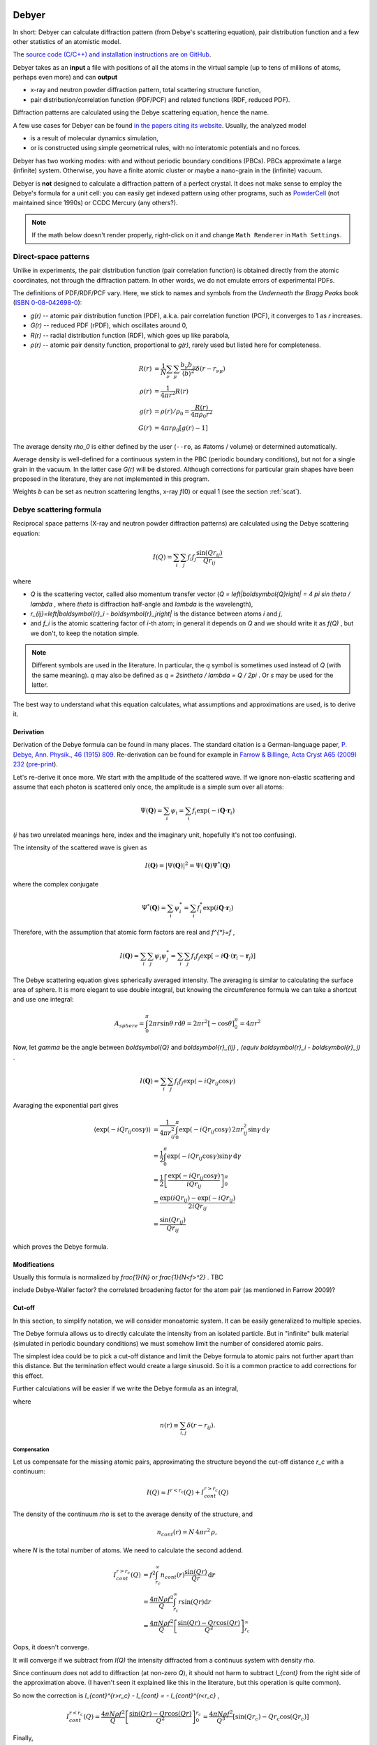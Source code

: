 
.. _debyer:

Debyer
######

In short:
Debyer can calculate diffraction pattern (from Debye's scattering equation),
pair distribution function and a few other statistics of an atomistic model.

The `source code (C/C++) and installation instructions are on GitHub`__.

__ https://github.com/wojdyr/debyer

Debyer takes as an **input**
a file with positions of all the atoms in the virtual sample
(up to tens of millions of atoms, perhaps even more) and can **output**

* x-ray and neutron powder diffraction pattern,
  total scattering structure function,
* pair distribution/correlation function (PDF/PCF)
  and related functions (RDF, reduced PDF).

Diffraction patterns are calculated using the Debye scattering equation,
hence the name.

A few use cases for Debyer can be found `in the papers citing its website`__.
Usually, the analyzed model

* is a result of molecular dynamics simulation,
* or is constructed using simple geometrical rules,
  with no interatomic potentials and no forces.

__ http://scholar.google.com/scholar?q=unipress.waw.pl%2Fdebyer+OR+code.google.com%2Fp%2Fdebyer+OR+github.com%2Fwojdyr%2Fdebyer

Debyer has two working modes:
with and without periodic boundary conditions (PBCs).
PBCs approximate a large (infinite) system.
Otherwise, you have a finite atomic cluster or maybe a nano-grain
in the (infinite) vacuum.

Debyer is **not** designed to calculate a diffraction pattern of a perfect
crystal. It does not make sense to employ the Debye's formula for a unit cell:
you can easily get indexed pattern using other programs, such as PowderCell_
(not maintained since 1990s) or CCDC Mercury (any others?).

.. _PowderCell: http://www.iucr.org/resources/other-directories/software/powder-cell

.. note::

    If the math below doesn't render properly, right-click on it and change
    ``Math Renderer`` in ``Math Settings``.

Direct-space patterns
=====================

Unlike in experiments, the pair distribution function
(pair correlation function)
is obtained directly from the atomic coordinates,
not through the diffraction pattern.
In other words, we do not emulate errors of experimental PDFs.

The definitions of PDF/RDF/PCF vary. Here, we stick to names
and symbols from the *Underneath the Bragg Peaks* book
(`ISBN 0-08-042698-0 <http://books.google.pl/books?id=ek2ymu7_NfgC>`_):

* *g(r)* -- atomic pair distribution function (PDF),
  a.k.a. pair correlation function (PCF), it converges to 1 as *r* increases.
* *G(r)* -- reduced PDF (rPDF), which oscillates around 0,
* *R(r)* -- radial distribution function (RDF), which goes up like parabola,
* *ρ(r)* -- atomic pair density function, proportional to *g(r)*, rarely
  used but listed here for completeness.

.. math::

 R(r)    &= \frac{1}{N}\sum_{\nu}\sum_{\mu} \frac{b_{\nu}b_{\mu}}
              {\left\langle b\right\rangle ^2} \delta(r-r_{\nu\mu}) \\
 \rho(r) &= \frac{1}{4\pi r^{2}} R(r) \\
 g(r)    &= \rho(r) / \rho_0 = \frac{R(r)}{4\pi\rho_0 r^2} \\
 G(r)    &= 4\pi r\rho_0 \left[ g(r)-1 \right]

The average density `\rho_0` is either defined by the user
(``--ro``, as #atoms / volume)
or determined automatically.

Average density is well-defined for a continuous system in the PBC (periodic
boundary conditions), but not for a single grain in the vacuum.
In the latter case *G(r)* will be distored.
Although corrections for particular grain shapes have been proposed
in the literature, they are not implemented in this program.

Weights *b* can be set as neutron scattering lengths, x-ray *f*\ (0)
or equal 1 (see the section :ref:`scat`).

Debye scattering formula
========================

Reciprocal space patterns (X-ray and neutron powder diffraction patterns)
are calculated using the Debye scattering equation:

.. math:: I(Q)=\sum_i \sum_j f_i f_j \frac{\sin(Qr_{ij})}{Qr_{ij}}
 
where

* `Q` is the scattering vector, called also momentum transfer vector
  (`Q = \left|\boldsymbol{Q}\right| = 4 \pi \sin \theta / \lambda` , where
  `\theta` is diffraction half-angle and `\lambda` is the wavelength),
* `r_{ij}=\left|\boldsymbol{r}_i - \boldsymbol{r}_j\right|` is the distance
  between atoms *i* and *j*,
* and `f_i` is the atomic scattering factor of *i*-th atom;
  in general it depends on `Q` and we should write it as `f(Q)` ,
  but we don't, to keep the notation simple.

.. note::

    Different symbols are used in the literature. In particular,
    the `q` symbol is sometimes used instead of `Q` (with the same meaning).
    `q` may also be defined as `q = 2\sin\theta / \lambda = Q / 2\pi` .
    Or `s` may be used for the latter.

The best way to understand what this equation
calculates, what assumptions and  approximations are used, is to derive it.

Derivation
----------

Derivation of the Debye formula can be found in many places. The standard
citation is a German-language paper, `P. Debye, Ann. Physik., 46 (1915) 809
<http://onlinelibrary.wiley.com/doi/10.1002/andp.19153510606/abstract>`_.
Re-derivation can be found for example in `Farrow & Billinge, Acta Cryst A65
(2009) 232 <http://dx.doi.org/10.1107/S0108767309009714>`_
(`pre-print <http://arxiv.org/pdf/0811.1140.pdf>`_).

Let's re-derive it once more. We start with the amplitude of the
scattered wave. If we ignore non-elastic scattering and assume that each photon
is scattered only once, the amplitude is a simple sum over all atoms:

.. math::

    \Psi(\boldsymbol{Q}) = \sum_i \psi_i
    =\sum_i f_i \exp(-i \boldsymbol{Q} \cdot \boldsymbol{r}_i)

(*i* has two unrelated meanings here, index and the imaginary unit,
hopefully it's not too confusing).

The intensity of the scattered wave is given as

.. math::

    I(\boldsymbol{Q}) = \left| \Psi (\boldsymbol{Q}) \right|^2
    = \Psi(\boldsymbol{Q}) \Psi^{*}(\boldsymbol{Q})

where the complex conjugate

.. math::

    \Psi^{*}(\boldsymbol{Q}) = \sum_i \psi^{*}_i
    = \sum_i f_i^{*} \exp(i \boldsymbol{Q} \cdot \boldsymbol{r}_i)

Therefore, with the assumption that atomic form factors are real and `f^{*}=f` ,

.. math::

    I(\boldsymbol{Q})
    = \sum_i \sum_j \psi_i \psi^{*}_j
    = \sum_i \sum_j f_i f_j \exp \left[ -i \boldsymbol{Q} \cdot
    \left( \boldsymbol{r}_i-\boldsymbol{r}_j \right) \right]


The Debye scattering equation gives spherically averaged intensity.
The averaging is similar to calculating the surface area of sphere.
It is more elegant to use double integral,
but knowing the circumference formula
we can take a shortcut and use one integral:

.. math::

    A_{sphere} = \int_0^\pi 2\pi r\sin\theta \, r \mathrm{d} \theta
    = 2\pi r^2 [ - \cos \theta ]_0^\pi
    = 4 \pi r^2

Now, let `\gamma` be the angle between `\boldsymbol{Q}` and
`\boldsymbol{r}_{ij} \, (\equiv \boldsymbol{r}_i - \boldsymbol{r}_j)` .

.. math::

    I(\boldsymbol{Q})
    = \sum_i \sum_j f_i f_j \exp \left( -i Q r_{ij} \cos \gamma \right)


Avaraging the exponential part gives

.. math::
    \left\langle \exp( -iQr_{ij} \cos \gamma ) \right\rangle
    & = \frac{1}{4\pi r_{ij}^2} \int_0^\pi \exp\left( -iQr_{ij} \cos\gamma
    \right) \, 2\pi r_{ij}^2 \sin\gamma \, \mathrm{d}\gamma
    \\
    & = \frac{1}{2} \int_0^\pi \exp\left( -iQr_{ij} \cos\gamma \right)
          \sin\gamma \, \mathrm{d}\gamma
    \\
    & = \frac{1}{2} \left[ \frac{\exp\left( -iQr_{ij} \cos\gamma \right)}
          {iQr_{ij}} \right]_0^\pi
    \\
    & = \frac{\exp(iQr_{ij})-\exp(-iQr_{ij})}{2iQr_{ij}}
    \\
    & = \frac{\sin(Qr_{ij})}{Qr_{ij}}

which proves the Debye formula.


Modifications
-------------

Usually this formula is normalized by `\frac{1}{N}` or `\frac{1}{N<f>^2}` .
TBC

include Debye-Waller factor?
the correlated broadening factor for the atom pair (as mentioned in
Farrow 2009)?



Cut-off
-------

In this section, to simplify notation, we will consider monoatomic system.
It can be easily generalized to multiple species.

The Debye formula allows us to directly calculate the intensity
from an isolated particle.
But in "infinite" bulk material (simulated in periodic boundary conditions)
we must somehow limit the number of considered atomic pairs.

The simplest idea could be to pick a cut-off distance and limit the Debye
formula to atomic pairs not further apart than this distance.
But the termination effect would create a large sinusoid.
So it is a common practice to add corrections for this effect.

Further calculations will be easier if we write the Debye formula
as an integral,

.. math:: I(Q) = f^{2} \int_0^\infty n(r) \frac{\sin(Qr)}{Qr} \, \mathrm{d}r ,
    :label: debye-integral

where

.. math:: n(r) \equiv \sum_{i,j} \delta(r-r_{ij}) .

Compensation
^^^^^^^^^^^^

Let us compensate for the missing atomic pairs,
approximating the structure beyond the cut-off distance `r_c` with a continuum:

.. math:: I(Q) \approx I^{r<r_c}(Q) + I_{cont}^{r>r_c}(Q)

The density of the continuum `\rho` is set to the average density of
the structure, and

.. math:: n_{cont}(r) = N \, 4\pi r^{2} \, \rho,

where *N* is the total number of atoms.
We need to calculate the second addend.

.. math::
    I_{cont}^{r>r_c}(Q)
    & = f^{2} \int_{r_c}^\infty n_{cont}(r) \frac{\sin(Qr)}{Qr} \, \mathrm{d}r
    \\
    & = \frac{4\pi N \rho f^2}{Q} \int_{r_c}^\infty r \sin(Qr) \mathrm{d}r
    \\
    & = \frac{4\pi N \rho f^2}{Q}
          \left[ \frac{\sin(Qr) - Qr \cos(Qr)}{Q^2} \right]_{r_c}^\infty

Oops, it doesn't converge.

It will converge if we subtract from *I(Q)* the intensity diffracted from
a continuus system with density `\rho`.

Since continuum does not add to diffraction (at non-zero *Q*),
it should not harm to subtract `I_{cont}` from the right side of the
approximation above.
(I haven't seen it explained like this in the literature, but this
operation is quite common).

So now the correction is `I_{cont}^{r>r_c} - I_{cont} = - I_{cont}^{r<r_c}` ,

.. math::

    I_{cont}^{r<r_c}(Q) = 
    \frac{4\pi N \rho f^2}{Q} \left[ \frac{\sin(Qr) - Qr \cos(Qr)}{Q^2} \right]_0^{r_c}
    = \frac{4\pi N \rho f^2}{Q^3} \left[ \sin(Qr_c) - Qr_c \cos(Qr_c) \right]


Finally,

.. math::

    I(Q)/N = f^2\left[\frac{1}{N}
    \left( \sum_i \sum_{j,r_{ij}<r_c} \frac{\sin(Qr_{ij})}{Qr_{ij}} \right)
    + \frac{4\pi\rho}{Q^{3}}\left(Qr_{c}\cos(Qr_{c})-\sin(Qr_{c})\right)\right].
 
That's the simplest correction.
It can be also applied without the analytical form above.
If the summation is using eq. :eq:`debye-integral`
(with histogram approximation, i.e. *n(r)* is counted in finite intervals),
the alternative is to subtract *n*:sub:`cont`\ *(r)* from *n(r)* in each
interval.

TODO: introduce structure factor S(Q). Would using S(Q) instead of I(Q)
make things simpler?

Damping
^^^^^^^

The correction above works well enough for polycrystalline systems,
but may not work for a single crystal.
It should work fine if the pair correlation function is flat at the cut-off
distance. If it is not flat, it is necessary to smooth it
using a damping function.

In a few papers
the `sinc function <http://en.wikipedia.org/wiki/Sinc_function>`_
is used for this purpose:

* E. Lorch in
  `J. Phys. C in 1969 <http://dx.doi.org/10.1088/0022-3719/2/2/305>`_.
  Actually, he was going the opposite way -- from *I(Q)* to *g(r)*,
  but the truncation effect is similar,

* G. Gutiérrez *et al.* in
  `PRB in 2002 <http://link.aps.org/doi/10.1103/PhysRevB.65.104202>`_
  (`copy <http://www.nucleo-milenio.cl/interior/publications/PRB04202.pdf>`__)
  -- the "window function" in eq. (2) there,

* Z. Lin & L. Zhigilei in
  `PRB in 2006 <http://link.aps.org/doi/10.1103/PhysRevB.73.184113>`_
  (`copy <http://www.dtic.mil/dtic/tr/fulltext/u2/a465173.pdf>`__)
  -- the "damping function", eq. (8) there.

The continuous density approximation from the previous section,
in histogram approximation, replaced *n(r)* in eq. :eq:`debye-integral`
with

.. math:: [n(r) - n_{cont}(r)]

With the sinc damping (option ``--sinc`` in Debyer) *n(r)* is replaced by:

.. math:: [n(r) - n_{cont}(r)] \frac{\sin(\pi r / r_c)}{\pi r / r_c}


Computational approach
----------------------

.. _scat:

Scattering factors
^^^^^^^^^^^^^^^^^^

Atomic scattering factor are assigned automatically, by searching atom names in
`built-in tables <https://raw.github.com/wojdyr/fityk/master/wxgui/atomtables.c>`_.
These tables are based on

* International Tables for Crystallography, Volume C 1992,
  Table 6.1.1.4 (pp. 500-502),
  *Coefficients for analytical approximation to the scattering factors*
  (for x-rays)
* `Neutron scattering lengths and cross-sections`__ (for neutrons)

__ http://www.ncnr.nist.gov/resources/n-lengths/list.html

Histogram approximation
^^^^^^^^^^^^^^^^^^^^^^^

Distance-histogram approximation avoids calculation of expensive sine function
for each atomic pair. It splits computations into two steps.

* calculate a histogram of distances for each pair of atomic species
  (the most computationally intensive step),
* the Debye formula is applied treating distances in single histogram bin
  together.

For monoatomic system it can be written as:

.. math::

  I(Q) &= f^2 \sum_i^N \sum_j^N \frac{\sin(Qr_{ij})}{Qr_{ij}} \\
       &= f^2 \left( N + 2\sum_i^N \sum_{j>i}^N
                     \frac{\sin(Qr_{ij})}{Qr_{ij}} \right) \\
       &\approx f^2 \left( N + 2\sum_k^{N_{bins}} n_k
                     \frac{\sin(Qr_k)}{Qr_k} \right)

where *n*:sub:`k` and *r*:sub:`k` are the number of pairs and the distance
corresponding to the *k*-th bin.

The errors from this approximation (when using default histogram bin size)
are negligible.

(TODO: describe not used alternatives, such as spherical harmonics approx.)

Cell lists
^^^^^^^^^^

When cut-off *r*:sub:`c` is small `cell lists`__ are used to speed up
computations (currently it's implemented only for systems in PBC).

__ http://en.wikipedia.org/wiki/Cell_lists


Parallelization
^^^^^^^^^^^^^^^

For large systems, almost all the processor time is spent calculating
atomic distances. Only this part is parallelized and optimized.
The program can be built either as serial or parallel for running on a single
computer (with OpenMP) or parallel for running on a cluster (with MPI).
See the README file for details how to build it.

Note that compiler options related to floating point arithmetics
may notably improve performance. Debyer is safe to compile with
the ``-ffast-math`` (or equivalent) compiler option.

Computing all the distances between atoms scales with N^2 (N=number of atoms).
It scales linearly when using constant cut-off for interatomic distances.

To give a feeling how it scales with the system size,
here are rough estimates for calculating all distances in a SiC grain,
on two cores of a 2013 computer:

* grain size 5nm -- 10,000 atoms -- it's quick

* 10nm -- 100,000 atoms -- under a minute

* 20nm -- 1M atoms -- an hour

* 50nm -- 10M atoms -- days, better to run it in parallel on a cluster

* 100nm -- 100M atoms -- probably not worth it

Usage
=====

``debyer --help`` shows this summary:

.. highlight:: none

::

 Usage: debyer [OPTIONS]... [FILE]...
 
   -h, --help                    Print help and exit
       --full-help               Print help, including hidden options, and exit
   -V, --version                 Print version and exit
   -q, --quiet                   silent mode
   -v, --verbose                 increase verbosity level (can be used twice)
       --bench=ATOM-COUNT        benchmark - reports time of ID calculation for
                                   ATOM-COUNT atoms.
 
 Stage 1: calculation of ID (Interatomic Distances):
   -r, --cutoff=FLOAT            cut-off distance for ID calculation
       --quanta=FLOAT            ID discretization quanta  (default=`0.001')
   -a, --pbc-a=FLOAT             PBC box length in x direction
   -b, --pbc-b=FLOAT             PBC box length in y direction
   -c, --pbc-c=FLOAT             PBC box length in z direction
       --sample=INT              calculate ID by random sampling n atoms
   -d, --save-id[=FILENAME]      save ID to file
 
 Stage 2: calculation of the final result from ID:
 
  Group: mode
   what to calculate - pick one
   -x, --xray                    x-ray powder pattern
   -n, --neutron                 neutron powder pattern
   -S, --sf                      scattering factor (a.k.a total scattering
                                   structure function)
   -R, --RDF                     radial distribution function (RDF)
   -g, --PDF                     pair distribution function (PDF)
   -G, --rPDF                    reduced PDF
 
  Output range (for example -f20 -t100 -s0.1):
   -f, --from=FLOAT              start of calculated pattern
   -t, --to=FLOAT                end of calculated pattern
   -s, --step=FLOAT              step of calculated pattern
 
  Options for real space patterns:
   -w, --weight=STRING           weighting by x-ray f(0) or neutron b  (possible
                                   values="x", "n", "1" default=`1')
   -p, --partials                include partials as extra columns
 
  Options for reciprocal space patterns:
   -l, --lambda=FLOAT            wavelength (omit for a pattern in Q)
       --sinc                    apply sinc damping (requires cut-off)
 
  Options valid for both real and reciprocal space patterns:
       --ro=FLOAT                numeric density, required for (r)PDF and
                                   diffractogram with cutoff
 
   -o, --output=FILENAME         output filename. If not given, will be
                                   auto-generated.
 
**IDs** (interatomic distances) can be saved with ``-d``.
It is useful only when calculating multiple patterns of the same sample.
The saved ID can be then used as an input file.

**Supported file formats**:
AtomEye extended CFG, DL_POLY CONFIG/REVCON,
LAMMPS input file, XMOL XYZ,
and plain text with *x y z symbol* or *symbol x y z* in each line.
See :ref:`dbr_conv` for details.

**PBC**:
if the input file contains the box size (e.g., in AtomEye CFG, LAMMPS and
DL_POLY file formats) and the options ``-a``, ``-b``, ``-c`` are not given,
the size from the file is used. This is really handy -- if you have PBCs
it is better to avoid the xyz format which does not store the PBC cell.
To discard PBC use options ``-a0``, ``-b0``, ``-c0``.
Only orthorhombic PBCs and only PBCs in all 3 dimensions are supported.

**Sampling** large systems: when the ``--sample=N`` option
is specified, *N* atoms are randomly chosen and only atomic distance
between these *N* atoms and all other atoms are calculated.
The only point of this option is to make computations faster (but less exact).

**Units of length** should be used consistently. The program is unit agnostic.
If the coordinates in the input file are in Angstroms,
the ``--lambda`` option should be also in Å,
the values of `Q` will be in Å\ :sup:`-1`, and so on.

**Other units**: If the wavelength is specified, diffraction angle
in the output is in degrees of `2\theta` (otherwise it is `Q`).

Examples
========

Calculate diffraction pattern calculation::

 debyer -x -f1 -t20 -s0.01 -l0.1 -o t.dat zns.xyz

TBC


.. _companions:

Companions
##########

Debyer is distributed with a few other tools
that were written for very specific tasks and may not be ever re-used --
but just in case, I describe them briefly here.

dbr_extend
==========

Various modifications of atomistic system in orthorhombic PBC.
This program was written with bicrystal geometry in mind.
Options ``--help`` and ``--show-examples`` display basic documentation.

::

 $ dbr_extend --help

 dbr_extend 0.3

 Usage: dbr_extend [OPTIONS]... [FILE]...

   -h, --help                    Print help and exit
   -V, --version                 Print version and exit
       --show-examples           show examples, can be more useful than --help
   -v, --verbose                 increase verbosity level (can be used 3x)
   -s, --min-cell=FLOAT          (internal) size (lower limit) of cells used for
                                   searching atoms [A]  (default=`2.0')
   -r, --reduced                 use reduced coordinates (between 0 and 1)

 Most of the actions in this program requires a defined `slab'.
 The slab is constructed by a bounding plane (which must be normal
 to one of the x, y, z axes) and width.
   -x, --x=FLOAT                 defines a plane x=FLOAT
   -y, --y=FLOAT                 defines a plane y=FLOAT
   -z, --z=FLOAT                 defines a plane z=FLOAT
   -b, --bound=ENUM              for system finite in given direction: set a
                                   plane to the lower (x,y,z) or upper (X,Y,Z)
                                   bound  (possible values="x", "X", "y",
                                   "Y", "z", "Z")
   -w, --width=FLOAT             width of the slab that will be processed (or
                                   |t|)

 If width is not given, it will be equal to the shortest translation vector
 found by the program. The following options affect searching of this vector.
   -e, --epsilon=FLOAT           epsilon used to compare coordinates
                                   (default=`0.1')
   -m, --min-delta=FLOAT         min length of translation vector
   -M, --max-delta=FLOAT         max length of translation vector
   -p, --periodic                require translational symmetry of all the
                                   system

 Actions to be performed on atomic configuration file.
   -d, --delete                  delete atoms in the slab
   -C, --cut                     cut out the slab and change PBC accordingly
   -u, --add-vacuum              add vacuum 'slab'; extends PBC
   -c, --add-copy[=N]            multiplicate the slab N times (extend PBC and
                                   add atoms)  (default=`1')
   -a, --add=WIDTH               extend PBC by WIDTH and fill the new space
                                   using translation symmetry found in the
                                   defined slab
   -N, --multiply=NxNxN          multiply configuration in x y and z
   -S, --shift=x,y,z             shift the system (all atoms) under PBC
   -R, --resize=x,y,z            resize the system, changing interatomic
                                   distances; the argument is either new size (0
                                   means no change) or another filename
   -F, --find-trans              find translation symmetries
   -U, --make-cubic[=a1,a2,a3,b1,b2,b3,c1,c2,c3]
                                 remove small distortions from perfect cubic
                                   lattice
       --merge                   merge atoms that are closer to each other than
                                   epsilon
       --t1                      transformation defined in the code as
                                   tranform1()

   -D, --density                 calculate numeric density of the slab

 Output file. Default is a dry run.
   -i, --in-place                replace input file with output
   -o, --output=FILENAME         output file

 For usage examples, invoke the program with --show-examples option.


 > dbr_extend --show-examples

                               USAGE EXAMPLES

 dbr_extend -z41.5 -e0.2 -vvv file.cfg
   Try to find periodicity of the structure in the z direction starting from
   z0=41.5. It tries to find z1 such that each atom with z0 < z < z1 has
   a periodic image with x'=x, y'=y, z'=z+delta, delta=z1-z0.
   Comparisons of coordinates are done with epsilon=0.2.

 dbr_extend -c10 -z41.5 -e0.2 -i file.cfg
   Extend PBC box by in the z direction by 10 times the value reported
   from the command above, copy atoms to the newly created space,
   write the configuration back to the same file.

 dbr_extend -bz -w3 -d -i file.cfg
 dbr_extend -bZ -w-3 -d -i file.cfg
   (Initially, file.cfg contained a slab with surfaces normal to z axis.)
   Delete surfaces (3A deep) of the slab.

 dbr_extend -v -bz -w2 -a3 -o tmp2.cfg tmp1.cfg
 dbr_extend -v -bZ -w-2 -a3 -o tmp3.cfg tmp2.cfg
   (Initially, tmp1.cfg contained a slab with surfaces normal to z axis.)
   Extend the slab in the z direction, 3A from each surface.

 dbr_extend -S0,0,0.5 -r -i file.cfg
   Shift object under PBC, by half of the PBC box, in the z direction,
   write the configuration back to file.cfg.

 dbr_extend -N1x2x1 -o out.cfg file.cfg
   Duplicate the system in the y direction (create a supercell).

 dbr_extend -v -z-7 -w12. --density file.cfg
   Calculate (in a smart way) numeric density of the slab defined by planes
   z=-7 and z=5 (its in PBC, so it's continuus region that includes z=0).
   Designed to calculate density of a GB in bicrystal geometry.

 dbr_extend --resize=ref.cfg -o output.cfg input.cfg
   Resize the PBC box, make it the same as the size of the file ref.cfg.
   Atomic positions are scaled with the box.


.. _dbr_conv:

dbr_conv
========

dbr_conv converts between atomistic model file formats. It supports:

* AtomEye extended CFG,
* DL_POLY CONFIG/REVCON,
* LAMMPS data format,
* XMOL XYZ,
* PDB (write only)
* plain format (xyza): each line contains either x y z symbol or symbol x y z.

Compressed files (.gz, .bz2) can be read, but not written.

DL_POLY supports polarizable shell models and the CONFIG/REVCON format contains
positions of both atoms and shells. Debyer relies on the convention that shells
have names ending with one of the following strings: _sh, _shl, _shel, _shell,
-sh, -shl, -shel, -shell. The shells are ignored when reading files.

LAMMPS data file format does not contain contain atom types, only numbers
that are associated to types in an input script to LAMMPS.
Here we use a convention (both when writing and reading the file)
that atom types are given in a comment after the "atom types" line, e.g.
``2 atom types # C Si`` means that type 1 is C and type 2 is Si.

Another program for converting atomistic file formats is
mdfile.py from `gosam`__ (Python).

__ https://github.com/wojdyr/gosam/

::

 $ ./dbr_conv -h
 Usage: dbr_conv [OPTIONS]... INPUT_FILE OUTPUT_FILE
        dbr_conv [OPTIONS...] -t TO_FORMAT -m INPUT_FILE1 [INPUT_FILE2]...
 
   -h          Print help and exit
   -V          Print version and exit
   -q          Silent mode
   -v          Increase verbosity level (can be used twice)
   -s          Sort atoms by atomic symbols.
   -f FORMAT   Convert file from format.
   -t FORMAT   Convert file to format.
   -m          Convert multiple files. Output files have only file extension
               changed.
 
 Supported format names: atomeye, dlpoly, lammps, pdb, xyz, xyza.
 Compressed files (.gz, .bz2) can be read, but not written.
 PDB format can only be written.

others
======

* dbr_bonds -- show some statistics about bonds in the system.
  The program takes two arguments: input file and maximum bond length, e.g:
  ``dbr_bonds file.cfg 2.1``.

* dbr_sic -- utility to calculate coordination numbers of atoms, so-called
  ring distribution and other features of zinc-blende structure.
  Named 'sic' because it was used to study SiC structure.

gosam
=====

It is actually a separate set of programs, available at
https://github.com/wojdyr/gosam/ .

Gosam is a bunch of Python scripts that can:

* create monocrystal in PBC box (atomistic model),
* create bicrystals with coincidence site lattice (CSL) boundaries in PBC box,
* create crystalline grains of given shape, with vacancies,
  thermal vibrations, etc.
* read/write several file formats (AtomEye cfg, VASP POSCAR, LAMMPS, DL_POLY,
  XMOL XYZ).
